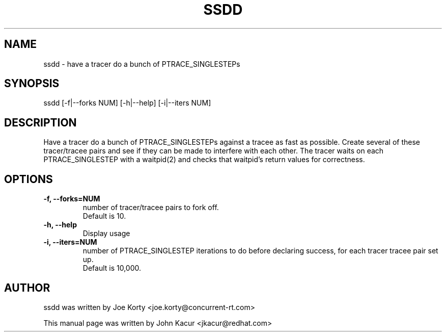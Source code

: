 .TH SSDD 8 "September 19, 2020"
.SH NAME
ssdd \- have a tracer do a bunch of PTRACE_SINGLESTEPs
.SH SYNOPSIS
.LP
ssdd [-f|--forks NUM] [-h|--help] [-i|--iters NUM]
.SH DESCRIPTION
Have a tracer do a bunch of PTRACE_SINGLESTEPs against a tracee as
fast as possible. Create several of these tracer/tracee pairs and
see if they can be made to interfere with each other. The tracer
waits on each PTRACE_SINGLESTEP with a waitpid(2) and checks that
waitpid's return values for correctness.
.SH OPTIONS
.TP
.B \-f, \-\-forks=NUM
number of tracer/tracee pairs to fork off.
.br
Default is 10.
.TP
.B \-h, \-\-help
Display usage
.TP
.B \-i, \-\-iters=NUM
number of PTRACE_SINGLESTEP iterations to do before declaring
success, for each tracer tracee pair set up.
.br
Default is 10,000.
.SH AUTHOR
ssdd was written by Joe Korty <joe.korty@concurrent-rt.com>
.PP
This manual page was written by John Kacur <jkacur@redhat.com>

